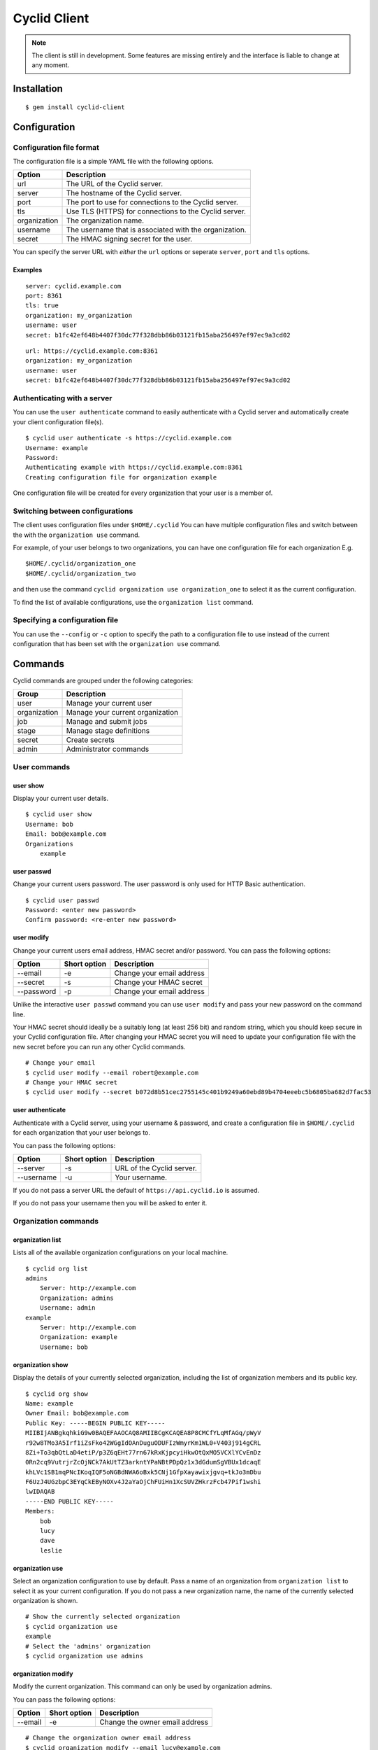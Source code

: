#############
Cyclid Client
#############

.. NOTE::
  The client is still in development. Some features are missing entirely and
  the interface is liable to change at any moment.

************
Installation
************

::

    $ gem install cyclid-client

*************
Configuration
*************

Configuration file format
=========================

The configuration file is a simple YAML file with the following options.

+----------------+----------------------------------------------------------+
| Option         | Description                                              |
+================+==========================================================+
| url            | The URL of the Cyclid server.                            |
+----------------+----------------------------------------------------------+
| server         | The hostname of the Cyclid server.                       |
+----------------+----------------------------------------------------------+
| port           | The port to use for connections to the Cyclid server.    |
+----------------+----------------------------------------------------------+
| tls            | Use TLS (HTTPS) for connections to the Cyclid server.    |
+----------------+----------------------------------------------------------+
| organization   | The organization name.                                   |
+----------------+----------------------------------------------------------+
| username       | The username that is associated with the organization.   |
+----------------+----------------------------------------------------------+
| secret         | The HMAC signing secret for the user.                    |
+----------------+----------------------------------------------------------+

You can specify the server URL with *either* the ``url`` options or seperate
``server``, ``port`` and ``tls`` options.

Examples
--------

::

    server: cyclid.example.com
    port: 8361
    tls: true
    organization: my_organization
    username: user
    secret: b1fc42ef648b4407f30dc77f328dbb86b03121fb15aba256497ef97ec9a3cd02

::

    url: https://cyclid.example.com:8361
    organization: my_organization
    username: user
    secret: b1fc42ef648b4407f30dc77f328dbb86b03121fb15aba256497ef97ec9a3cd02


Authenticating with a server
=============================

You can use the ``user authenticate`` command to easily authenticate with a
Cyclid server and automatically create your client configuration file(s).

::

  $ cyclid user authenticate -s https://cyclid.example.com
  Username: example
  Password: 
  Authenticating example with https://cyclid.example.com:8361
  Creating configuration file for organization example

One configuration file will be created for every organization that your user is
a member of.

Switching between configurations
================================

The client uses configuration files under ``$HOME/.cyclid`` You can have
multiple configuration files and switch between the with the
``organization use`` command.

For example, of your user belongs to two organizations, you can have one
configuration file for each organization E.g.

::

    $HOME/.cyclid/organization_one
    $HOME/.cyclid/organization_two

and then use the command ``cyclid organization use organization_one`` to
select it as the current configuration.

To find the list of available configurations, use the
``organization list`` command.

Specifying a configuration file
===============================

You can use the ``--config`` or ``-c`` option to specify the path to a
configuration file to use instead of the current configuration that has
been set with the ``organization use`` command.

.. _client-commands:

********
Commands
********

Cyclid commands are grouped under the following categories:

+----------------+------------------------------------+
| Group          | Description                        |
+================+====================================+
| user           | Manage your current user           |
+----------------+------------------------------------+
| organization   | Manage your current organization   |
+----------------+------------------------------------+
| job            | Manage and submit jobs             |
+----------------+------------------------------------+
| stage          | Manage stage definitions           |
+----------------+------------------------------------+
| secret         | Create secrets                     |
+----------------+------------------------------------+
| admin          | Administrator commands             |
+----------------+------------------------------------+

User commands
=============

user show
---------

Display your current user details.

::

    $ cyclid user show
    Username: bob
    Email: bob@example.com
    Organizations
        example

user passwd
-----------

Change your current users password. The user password is only used for
HTTP Basic authentication.

::

    $ cyclid user passwd
    Password: <enter new password>
    Confirm password: <re-enter new password>

user modify
-----------

Change your current users email address, HMAC secret and/or password.
You can pass the following options:

+--------------+----------------+-----------------------------+
| Option       | Short option   | Description                 |
+==============+================+=============================+
| --email      | -e             | Change your email address   |
+--------------+----------------+-----------------------------+
| --secret     | -s             | Change your HMAC secret     |
+--------------+----------------+-----------------------------+
| --password   | -p             | Change your email address   |
+--------------+----------------+-----------------------------+

Unlike the interactive ``user passwd`` command you can use
``user modify`` and pass your new password on the command line.

Your HMAC secret should ideally be a suitably long (at least 256 bit)
and random string, which you should keep secure in your Cyclid
configuration file. After changing your HMAC secret you will need to
update your configuration file with the new secret before you can run
any other Cyclid commands.

::

    # Change your email
    $ cyclid user modify --email robert@example.com
    # Change your HMAC secret
    $ cyclid user modify --secret b072d8b51cec2755145c401b9249a60ebd89b4704eeebc5b6805ba682d7fac53


user authenticate
-----------------

Authenticate with a Cyclid server, using your username & password, and create
a configuration file in ``$HOME/.cyclid`` for each organization that your user
belongs to.

You can pass the following options:

+------------+----------------+---------------------------+
| Option     | Short option   | Description               |
+============+================+===========================+
| --server   | -s             | URL of the Cyclid server. |
+------------+----------------+---------------------------+
| --username | -u             | Your username.            |
+------------+----------------+---------------------------+

If you do not pass a server URL the default of ``https://api.cyclid.io`` is
assumed.

If you do not pass your username then you will be asked to enter it.

Organization commands
=====================

organization list
-----------------

Lists all of the available organization configurations on your local
machine.

::

    $ cyclid org list
    admins
        Server: http://example.com
        Organization: admins
        Username: admin
    example
        Server: http://example.com
        Organization: example
        Username: bob

.. _org-show:

organization show
-----------------

Display the details of your currently selected organization, including
the list of organization members and its public key.

::

    $ cyclid org show
    Name: example
    Owner Email: bob@example.com
    Public Key: -----BEGIN PUBLIC KEY-----
    MIIBIjANBgkqhkiG9w0BAQEFAAOCAQ8AMIIBCgKCAQEA8P8CMCfYLqMfAGq/pWyV
    r92w8TMo3A5Irf1iZsFko42WGgIdOAnDuguODUFIzWmyrKm1WL0+V403j914gCRL
    8Zi+To3qbQtLaD4etiP/p3Z6qEHt77rn67kRxKjpcyiHkwOtQxMO5VCXlYCvEnDz
    0Rn2cq9VutrjrZcOjNCk7AkUtTZ3arkntYPaNBtPDpQz1x3dGdumSgVBUx1dcaqE
    khLVc1SB1mqPNcIKoqIQF5oNGBdNWA6oBxk5CNj1GfpXayawixjgvq+tkJo3mDbu
    F6UzJ4UGzbpC3EYqCkEByNOXv4J2aYaOjChFUiHn1XcSUVZHkrzFcb47Pif1wshi
    lwIDAQAB
    -----END PUBLIC KEY-----
    Members:
        bob
        lucy
        dave
        leslie

organization use
----------------

Select an organization configuration to use by default. Pass a name of
an organization from ``organization list`` to select it as your current
configuration. If you do not pass a new organization name, the name of
the currently selected organization is shown.

::

    # Show the currently selected organization
    $ cyclid organization use
    example
    # Select the 'admins' organization
    $ cyclid organization use admins

organization modify
-------------------

Modify the current organization. This command can only be used by
organization admins.

You can pass the following options:

+-----------+----------------+----------------------------------+
| Option    | Short option   | Description                      |
+===========+================+==================================+
| --email   | -e             | Change the owner email address   |
+-----------+----------------+----------------------------------+

::

    # Change the organization owner email address
    $ cyclid organization modify --email lucy@example.com

organization member
-------------------

The ``organization member`` command has a series of sub-commands which
are used to manage users which belong to the organization.

organization member list
^^^^^^^^^^^^^^^^^^^^^^^^

List all of the users who are members of the current organization.

::

    $ cyclid organization member list
    bob
    lucy
    dave
    leslie

organization member show
^^^^^^^^^^^^^^^^^^^^^^^^

Display the user details of an organization member, including the user
permissions.

::

    $ cyclid organization member show bob
    Username: bob
    Email: bob@example.com
    Permissions
        Admin: false
        Write: true
        Read: true

organization member add
^^^^^^^^^^^^^^^^^^^^^^^

Add user(s) to the current organization. You must pass at least one
username.

Users are added without any permissions set. You can use the
``organization member permission`` command to modify the user
permissions after they have been added to the organization.

::

    # Add a single user, 'bob', to the organization
    $ cyclid organization member add bob
    # Add multiple users, 'bob' and 'lucy', to the organization
    $ cyclid organization member add bob lucy

organization member permission
^^^^^^^^^^^^^^^^^^^^^^^^^^^^^^

Modify a users permissions for the organization. You must pass the
username and the level of access you want the user to have. This can be
one of:

-  admin
-  write
-  read
-  none

The 'admin' permission implies 'write', and the 'write' permission
implies 'read'.

With 'none' the user remains an organization member but can not interact
with it. See the ``organization member remove`` command if you want to
actually remove a user from the organization.

::

    # Give the user 'bob' read-only access to the organization
    $ cyclid organization member permission bob read
    # Give the user 'lucy' admin permissions for the organization
    $ cyclid organization member permission lucy admin

organization member remove
^^^^^^^^^^^^^^^^^^^^^^^^^^

Remove user(s) from the current organization. You must pass at least one
username. By default the ``organization member remove`` command will ask
you to confirm the removal first; you can over-ride this with the
``--force/-f`` option to force removal without confirmation.

+-----------+----------------+--------------------------------------------------------+
| Option    | Short option   | Description                                            |
+===========+================+========================================================+
| --force   | -f             | Do not ask for confirmation before removing the user   |
+-----------+----------------+--------------------------------------------------------+

::

    # Remove the user 'bob' from the organization without asking for confirmation
    $ cyclid organization member remove bob --force

organization config
-------------------

The ``organization config`` command has a series of sub-commands which
are used to get and set plugin configurations for your organization.

organization config show
^^^^^^^^^^^^^^^^^^^^^^^^

Show the current organization specific configuration for a plugin. You
must specify both the plugin type, and the plugin name.

::

    # Show the current configuration for the Github API plugin
    $ cyclid organization config show api github
    Repository OAuth tokens
        None
    Github HMAC signing secret: Not set

organization config edit
^^^^^^^^^^^^^^^^^^^^^^^^

Modify the organization specific configuration for a plugin. You must
specify both the plugin type, and the plugin name.

The ``config edit`` command expects the ``$EDITOR`` environment variable
to be set to the path of a valid text editor that it can start.

::

    $ cyclid organization config edit api github
    # The Github plugin configuration is loaded in your text editor

Job commands
============

job stats
---------

Show the total number of jobs.

::

    $ cyclid job stats
    Total jobs: 2

job list
--------

List the details of all jobs.

::

    $ cyclid job list
    Name: test_job
      Job: 1
      Version: 1.0.0
    Name: example_job
      Job: 2
      Version: 1.0.0

job show
--------

Show the details of a job. You must pass a valid job ID.

::

    $ cyclid job show 7
    Job: 7
    Name: test_job
    Version: 1.0.0
    Started: Thu Apr 21 16:40:57 2016
    Ended: Thu Apr 21 16:41:04 2016
    Status: Succeeded

job status
----------

Show the status of a job. You must pass a valid job ID.

::

    $ cyclid job status 7
    Status: Succeeded

job log
-------

Show the log from a job. You must pass a valid job ID.

::

    $ cylid job log 7
    2016-04-21 16:40:57 +0100 : Obtaining build host...
    2016-04-21 16:41:47 +0100 : Preparing build host...
    ===============================================================================
    2016-04-21 16:41:47 +0100 : Job started. Context: {"job_id"=>7, "job_name"=>"test_job", "job_version"=>"1.0.0", "organization"=>"example", "os"=>"ubuntu_trusty", "name"=>"mist-3c04c6134a3f776cbe8e91e396d4dace", "host"=>"192.168.1.247", "username"=>"build", "workspace"=>"/home/build", "password"=>nil, "key"=>"~/.ssh/id_rsa_build", "server"=>"build01", "distro"=>"ubuntu", "release"=>"trusty"}
    -------------------------------------------------------------------------------
    2016-04-21 16:41:47 +0100 : Running stage example v1.0.0
    ...

.. _job-submit:

job submit
----------

Submit a Cyclid job file to be run. The ``job submit`` command expects
to be passed a path to a valid Cyclid job file in either JSON or YAML
format.

The ``job submit`` command will attempt to automatically detect the
format of the job file. You can use the ``--json/-j`` or ``--yaml/-y``
options to over-ride the format detection.

The job ID for the job will be shown once the job has been submitted.
You can then check the status of the job with the ``job status``,
``job show`` and ``job log`` commands.

+----------+----------------+--------------------------+
| Option   | Short option   | Description              |
+==========+================+==========================+
| --json   | -j             | Parse the file as JSON   |
+----------+----------------+--------------------------+
| --yaml   | -y             | Parse the file as YAML   |
+----------+----------------+--------------------------+

::

    $ cyclid job submit job.yml
    Job: 8

Stage commands
==============

stage list
----------

List all of the stages, and each version of each stage, that are defined
for the organization.

::

    $ cyclid stage list
    example v0.0.1
    example v0.0.2
    example v0.1.0
    success v1.0.0
    success v1.0.1
    failure v1.0.0

stage show
----------

Show the details of a stage.

::

    $ cyclid stage show example
    Name: example
    Version: 0.0.1
    Steps
            Action: command
            Cmd: echo
            Args: ["'hello", "world'"]
    Name: example
    Version: 0.0.2
    Steps
            Action: command
            Cmd: echo
            Args: ["'hello", "world'"]
    Name: example
    Version: 0.1.0
    Steps
            Action: command
            Cmd: echo
            Args: ["'Hello", "universe'"]

stage create
------------

Create a new stage, or a new version of a stage, from a stage definition
in a file. The ``stage create`` command expects to be passed a path to a
valid Cyclid stage definition file in either JSON or YAML format.

The ``stage create`` command will attempt to automatically detect the
format of the stage file. You can use the ``--json/-j`` or ``--yaml/-y``
options to over-ride the format detection.

+----------+----------------+--------------------------+
| Option   | Short option   | Description              |
+==========+================+==========================+
| --json   | -j             | Parse the file as JSON   |
+----------+----------------+--------------------------+
| --yaml   | -y             | Parse the file as YAML   |
+----------+----------------+--------------------------+

::

    $ cyclid stage create stage.yml

stage edit
----------

Edit a stage definition that exists on the server. Note that individual
versions of a stage are immutable; once a version of a stage has been
created it can not be deleted or modified. However, you can create a new
version.

If you attempt to create a stage with the same name & version of an
existing stage, the command will fail.

The ``stage edit`` command expects the ``$EDITOR`` environment variable
to be set to the path of a valid text editor that it can start.

::

    $ cyclid stage edit example
    # The 'example' stage definition is loaded in your text editor

Secret commands
===============

.. _secret-encrypt:

secret encrypt
--------------

Encrypts a string with the organizations public key. You can then add
the encrypted secret to the ``secrets`` section of a Cyclid job
definition.

::

    $ cyclid secret encrypt
    Secret: <Enter the secret to be encrypted>
    Secret: uzegcZfXPuj4KNo+EpP928cgPW37gMDhdKw9OoCE0YXKWWtJ+kJIHzLyOGrF7p6dDJ3cWNZhEDADINJqsYMoaSbSAdT5Gx+lAo7BWOP+y20j9ECLyktfmhBi7mdxg66URcEe/VnD9JN9OObwGTaycb1XryZWeU/Hfr45Y/HObUnFhE+W+IHbAswMBO9bs3DogF672DFXkTtt+b0XW6ttyHGIqUqxoo8zFBEaDQlxa5oaW3iXSmcA+rrfolPO6gl9wI4PxH2kbxDeLoSo4Jolle3Oqv5SwcNOUChMHWsdJwrLDKvz995SvPJdVNkfsIAz1dDw8NYo0SroxIdC/3XzBQ==

Admin commands
==============

Admin commands are used for server wide configuration, and are only
available to server admins I.e. users who are members of the 'admins'
group.

Admin commands are grouped under the following categories:

+----------------+------------------------+
| Group          | Description            |
+================+========================+
| organization   | Manage organizations   |
+----------------+------------------------+
| user           | Manage users           |
+----------------+------------------------+
| job            | Manage jobs            |
+----------------+------------------------+

Admin organization commands
---------------------------
The ``admin organization`` command has a series of sub-commands which
are used to manage organizations.

admin organization list
^^^^^^^^^^^^^^^^^^^^^^^

List all of the organizations on the server.

::

    $ cyclid admin organization list
    admins
    example
    initech

admin organization show
^^^^^^^^^^^^^^^^^^^^^^^

Show the details of an organization, including the owner email address,
the list of organization members and its public key.

::

    $ cyclid admin organization show example
    Name: example
    Owner Email: bob@example.com
    Public Key: -----BEGIN PUBLIC KEY-----
    MIIBIjANBgkqhkiG9w0BAQEFAAOCAQ8AMIIBCgKCAQEA8P8CMCfYLqMfAGq/pWyV
    r92w8TMo3A5Irf1iZsFko42WGgIdOAnDuguODUFIzWmyrKm1WL0+V403j914gCRL
    8Zi+To3qbQtLaD4etiP/p3Z6qEHt77rn67kRxKjpcyiHkwOtQxMO5VCXlYCvEnDz
    0Rn2cq9VutrjrZcOjNCk7AkUtTZ3arkntYPaNBtPDpQz1x3dGdumSgVBUx1dcaqE
    khLVc1SB1mqPNcIKoqIQF5oNGBdNWA6oBxk5CNj1GfpXayawixjgvq+tkJo3mDbu
    F6UzJ4UGzbpC3EYqCkEByNOXv4J2aYaOjChFUiHn1XcSUVZHkrzFcb47Pif1wshi
    lwIDAQAB
    -----END PUBLIC KEY-----
    Members:
        bob
        lucy
        dave
        leslie

admin organization create
^^^^^^^^^^^^^^^^^^^^^^^^^

Create a new organization. You must supply the name of the new
organization, and the organization owners email. You may also optionally
add a user as the initial organization admin using the ``--admin/-a``
option.

+-----------+----------------+----------------------------------------------+
| Option    | Short option   | Description                                  |
+===========+================+==============================================+
| --admin   | -a             | Username of the initial organization admin   |
+-----------+----------------+----------------------------------------------+

::

    # Create the 'example' organization with no initial admin
    $ cyclid admin organization create example bob@example.com
    # Create the 'initech' organization with the user 'lucy' as the initial admin
    $ cyclid admin organization create initech lucy@example.com --admin lucy

admin organization modify
^^^^^^^^^^^^^^^^^^^^^^^^^

Change an organizations owner email address or organization membership.
You can pass the following options:

+-------------+----------------+-----------------------------------------------+
| Option      | Short option   | Description                                   |
+=============+================+===============================================+
| --email     | -e             | Change the organization owner email address   |
+-------------+----------------+-----------------------------------------------+
| --members   | -m             | Set a list of organization members            |
+-------------+----------------+-----------------------------------------------+

**Note:** The ``--members/-m`` option will *overwrite* the complete list
of members for an organization. Organization admins can use the
``organization member`` collection of commands to add & remove
individual members in an organization.

::

    # Change the owner email for the 'example' organization
    $ cyclid admin organization modify example --email robert@example.com

admin organization delete
^^^^^^^^^^^^^^^^^^^^^^^^^

Delete an organization. By default the ``organization delete`` command
will ask you to confirm the deletion first; you can over-ride this with
the ``--force/-f`` option to force deletion without confirmation.

**Note:** Deleting organizations is not currently supported by the API
and this command will always fail.

+-----------+----------------+----------------------------------------------------------------+
| Option    | Short option   | Description                                                    |
+===========+================+================================================================+
| --force   | -f             | Do not ask for confirmation before deleting the organization   |
+-----------+----------------+----------------------------------------------------------------+

::

    # Delete the 'initech' organization
    $ cyclid admin organization delete initech

Admin user commands
-------------------

The ``admin user`` command has a series of sub-commands which
are used to manage users.

admin user list
^^^^^^^^^^^^^^^

List all of the users on the server.

::

    $ cyclid admin user list
    admin
    bob
    lucy
    dave
    leslie

admin user show
^^^^^^^^^^^^^^^

Show the details of a user, including their email address and the list
organizations they belong to.

::

    $ cyclid admin user show bob
    Username: bob
    Email: bob@example.com
    Organizations:
        example

admin user create
^^^^^^^^^^^^^^^^^

Create a new user. You must supply the username of the new user, and the
users email address.

You may also optionally set the users HTTP Basic password with the
``--password/-p`` option, or set their HMAC secret with the
``--secret/-s`` option. You must at least set their password *or* their
HMAC secret for the user to be able to log in to the server.

The users HMAC secret should ideally be a suitably long (at least 256
bit) and random string, which the user should keep secure in their
Cyclid configuration file.

+--------------+----------------+---------------------------------------------+
| Option       | Short option   | Description                                 |
+==============+================+=============================================+
| --password   | -p             | The new users initial HTTP Basic password   |
+--------------+----------------+---------------------------------------------+
| --secret     | -s             | The new users HMAC signing secret           |
+--------------+----------------+---------------------------------------------+

::

    # Create the user 'bob' with an initial HMAC secret
    $ cyclid admin user create bob bob@example.com -s b072d8b51cec2755145c401b9249a60ebd89b4704eeebc5b6805ba682d7fac53

admin user passwd
^^^^^^^^^^^^^^^^^

Change a users password. The user password is only used for HTTP Basic
authentication.

::

    # Change the password for the user 'bob'
    $ cyclid admin user passwd bob
    Password: <enter new password>
    Confirm password: <re-enter new password>

admin user modify
^^^^^^^^^^^^^^^^^

Change a users email address, HMAC secret and/or password. You can pass
the following options:

+--------------+----------------+----------------------------------+
| Option       | Short option   | Description                      |
+==============+================+==================================+
| --email      | -e             | Change the users email address   |
+--------------+----------------+----------------------------------+
| --secret     | -s             | Change the users HMAC secret     |
+--------------+----------------+----------------------------------+
| --password   | -p             | Change the users email address   |
+--------------+----------------+----------------------------------+

Unlike the interactive ``user passwd`` command you can use
``user modify`` and pass the users new password on the command line.

Your HMAC secret should ideally be a suitably long (at least 256 bit)
and random string, which the user should keep secure in their Cyclid
configuration file. After changing a users HMAC secret they will need to
update their configuration file with the new secret before they can run
any other Cyclid commands.

::

    # Change the email address for the user 'bob'
    $ cyclid admin user modify bob --email robert@example.com
    # Change the HMAC secret for the user 'lucy'
    $ cyclid admin user modify lucy --secret b072d8b51cec2755145c401b9249a60ebd89b4704eeebc5b6805ba682d7fac53

admin user delete
^^^^^^^^^^^^^^^^^

Delete a user. By default the ``user delete`` command will ask you to
confirm the deletion first; you can over-ride this with the
``--force/-f`` option to force deletion without confirmation.

+-----------+----------------+--------------------------------------------------------+
| Option    | Short option   | Description                                            |
+===========+================+========================================================+
| --force   | -f             | Do not ask for confirmation before deleting the user   |
+-----------+----------------+--------------------------------------------------------+

::

    # Delete the user 'bob' without asking for confirmation
    $ cyclid admin user delete bob --force

Admin job commands
------------------

The ``admin job`` command has a series of sub-commands which are used to manage
jobs.

admin job stats
^^^^^^^^^^^^^^^

Show the total number of jobs.

::

    $ cyclid job stats example
    Total jobs: 2

admin job list
^^^^^^^^^^^^^^

List the details of all jobs.

::

    $ cyclid job list example
    Name: test_job
      Job: 1
      Version: 1.0.0
    Name: example_job
      Job: 2
      Version: 1.0.0
